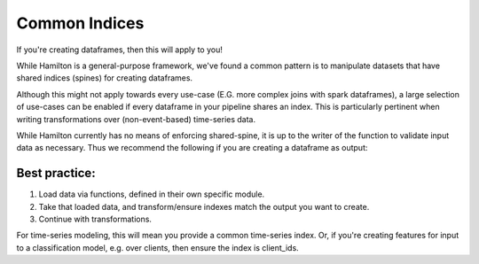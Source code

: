 ==============
Common Indices
==============

If you're creating dataframes, then this will apply to you!

While Hamilton is a general-purpose framework, we've found a common pattern is to manipulate datasets that have shared
indices (spines) for creating dataframes.

Although this might not apply towards every use-case (E.G. more complex joins with spark dataframes), a large selection
of use-cases can be enabled if every dataframe in your pipeline shares an index. This is particularly pertinent when
writing transformations over (non-event-based) time-series data.

While Hamilton currently has no means of enforcing shared-spine, it is up to the writer of the function to validate
input data as necessary. Thus we recommend the following if you are creating a dataframe as output:

Best practice:
--------------

#. Load data via functions, defined in their own specific module.
#. Take that loaded data, and transform/ensure indexes match the output you want to create.
#. Continue with transformations.

For time-series modeling, this will mean you provide a common time-series index. Or, if you're creating features for
input to a classification model, e.g. over clients, then ensure the index is client\_ids.
